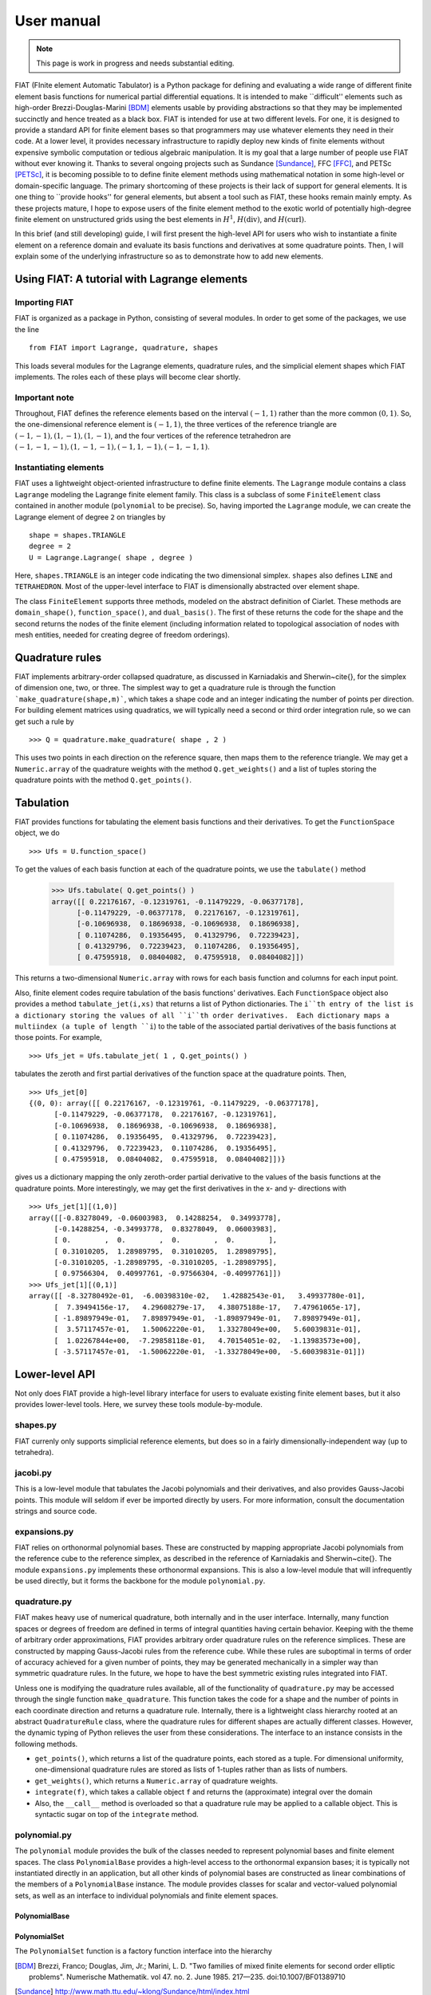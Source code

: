 .. title:: User manual


===========
User manual
===========

.. note:: This page is work in progress and needs substantial editing.

FIAT (FInite element Automatic Tabulator) is a Python package for
defining and evaluating a wide range of different finite element basis
functions for numerical partial differential equations.  It is
intended to make ``difficult'' elements such as high-order
Brezzi-Douglas-Marini [BDM]_ elements usable by providing
abstractions so that they may be implemented succinctly and hence
treated as a black box.  FIAT is intended for use at two different
levels.  For one, it is designed to provide a standard API for finite
element bases so that programmers may use whatever elements they need
in their code.  At a lower level, it provides necessary infrastructure to
rapidly deploy new kinds of finite elements without expensive symbolic
computation or tedious algebraic manipulation.
It is my goal that a large number of people use FIAT without ever
knowing it.  Thanks to several ongoing projects such as
Sundance [Sundance]_, FFC [FFC]_, and PETSc [PETSc]_, it is becoming
possible to to define finite element methods using mathematical
notation in some high-level or domain-specific language.  The primary
shortcoming of these projects is their lack of support for general
elements.  It is one thing to ``provide hooks'' for general elements,
but absent a tool such as FIAT, these hooks remain mainly empty.  As
these projects mature, I hope to expose users of the finite element
method to the exotic world of potentially high-degree finite element
on unstructured grids using the best elements in :math:`H^1`,
:math:`H(\mathrm{div})`, and :math:`H(\mathrm{curl})`.

In this brief (and still developing) guide, I will first
present the high-level API for users who wish to instantiate a finite
element on a reference domain and evaluate its basis functions and
derivatives at some quadrature points.  Then, I will explain some of
the underlying infrastructure so as to demonstrate how to add new
elements.

Using FIAT: A tutorial with Lagrange elements
=============================================
Importing FIAT
--------------
FIAT is organized as a package in Python, consisting of several
modules.  In order to get some of the packages, we use the line ::
  from FIAT import Lagrange, quadrature, shapes
This loads several modules for the Lagrange elements, quadrature
rules, and the simplicial element shapes which FIAT implements.  The
roles each of these plays will become clear shortly.

Important note
--------------
Throughout, FIAT defines the reference elements based on the interval
:math:`(-1,1)` rather than the more common :math:`(0,1)`.  So, the one-dimensional
reference element is :math:`(-1,1)`, the three vertices of the reference
triangle are :math:`(-1,-1),(1,-1),(1,-1)`, and the four vertices of the
reference tetrahedron are :math:`(-1,-1,-1),(1,-1,-1),(-1,1,-1),(-1,-1,1)`.

Instantiating elements
----------------------
FIAT uses a lightweight object-oriented infrastructure to define
finite elements.  The ``Lagrange`` module contains a class
``Lagrange`` modeling the Lagrange finite element family.  This
class is a subclass of some ``FiniteElement`` class contained in
another module (``polynomial`` to be precise).  So, having imported
the ``Lagrange`` module, we can create the Lagrange element of
degree ``2`` on triangles by ::
  shape = shapes.TRIANGLE
  degree = 2
  U = Lagrange.Lagrange( shape , degree )
Here, ``shapes.TRIANGLE`` is an integer code indicating the two
dimensional simplex.  ``shapes`` also defines
``LINE`` and ``TETRAHEDRON``.  Most of the
upper-level interface to FIAT is dimensionally abstracted over element
shape.

The class ``FiniteElement`` supports three methods, modeled on the
abstract definition of Ciarlet.  These methods are
``domain_shape()``, ``function_space()``, and ``dual_basis()``.
The first of these returns the code for the shape and the second
returns the nodes of the finite element (including information related
to topological association of nodes with mesh entities, needed for
creating degree of freedom orderings).

Quadrature rules
================
FIAT implements arbitrary-order collapsed quadrature, as discussed in
Karniadakis and Sherwin~\cite{}, for the simplex of dimension one,
two, or three.  The simplest way to get a quadrature rule is through
the function ```make_quadrature(shape,m)```, which takes a shape code
and an integer indicating the number of points per direction.  For
building element matrices using quadratics, we will typically need a
second or third order integration rule, so we can get such a rule by ::
  >>> Q = quadrature.make_quadrature( shape , 2 )
This uses two points in each direction on the reference square, then
maps them to the reference triangle.  We may get a
``Numeric.array`` of the quadrature weights with the method
``Q.get_weights()`` and a list of tuples storing the quadrature
points with the method ``Q.get_points()``.

Tabulation
==========
FIAT provides functions for tabulating the element basis functions and
their derivatives.  To get the ``FunctionSpace`` object, we do ::
  >>> Ufs = U.function_space()
To get the values of each basis function at each of the quadrature
points, we use the ``tabulate()`` method
  >>> Ufs.tabulate( Q.get_points() )
  array([[ 0.22176167, -0.12319761, -0.11479229, -0.06377178],
        [-0.11479229, -0.06377178,  0.22176167, -0.12319761],
        [-0.10696938,  0.18696938, -0.10696938,  0.18696938],
        [ 0.11074286,  0.19356495,  0.41329796,  0.72239423],
        [ 0.41329796,  0.72239423,  0.11074286,  0.19356495],
        [ 0.47595918,  0.08404082,  0.47595918,  0.08404082]])
This returns a two-dimensional ``Numeric.array`` with rows for each
basis function and columns for each input point.

Also, finite element codes require tabulation of the basis functions'
derivatives.  Each ``FunctionSpace`` object also provides a method
``tabulate_jet(i,xs)`` that returns a list of Python dictionaries.
The ``i``th entry of the list is a dictionary storing the values of
all ``i``th order derivatives.  Each dictionary maps a multiindex
(a tuple of length ``i``) to the table of the associated partial
derivatives of the basis functions at those points.  For example, ::
  >>> Ufs_jet = Ufs.tabulate_jet( 1 , Q.get_points() )
tabulates the zeroth and first partial derivatives of the function
space at the quadrature points.  Then, ::
  >>> Ufs_jet[0]
  {(0, 0): array([[ 0.22176167, -0.12319761, -0.11479229, -0.06377178],
        [-0.11479229, -0.06377178,  0.22176167, -0.12319761],
        [-0.10696938,  0.18696938, -0.10696938,  0.18696938],
        [ 0.11074286,  0.19356495,  0.41329796,  0.72239423],
        [ 0.41329796,  0.72239423,  0.11074286,  0.19356495],
        [ 0.47595918,  0.08404082,  0.47595918,  0.08404082]])}
gives us a dictionary mapping the only zeroth-order partial derivative
to the values of the basis functions at the quadrature points.  More
interestingly, we may get the first derivatives in the x- and y-
directions with ::
  >>> Ufs_jet[1][(1,0)]
  array([[-0.83278049, -0.06003983,  0.14288254,  0.34993778],
        [-0.14288254, -0.34993778,  0.83278049,  0.06003983],
        [ 0.        ,  0.        ,  0.        ,  0.        ],
        [ 0.31010205,  1.28989795,  0.31010205,  1.28989795],
        [-0.31010205, -1.28989795, -0.31010205, -1.28989795],
        [ 0.97566304,  0.40997761, -0.97566304, -0.40997761]])
  >>> Ufs_jet[1][(0,1)]
  array([[ -8.32780492e-01,  -6.00398310e-02,   1.42882543e-01,   3.49937780e-01],
        [  7.39494156e-17,   4.29608279e-17,   4.38075188e-17,   7.47961065e-17],
        [ -1.89897949e-01,   7.89897949e-01,  -1.89897949e-01,   7.89897949e-01],
        [  3.57117457e-01,   1.50062220e-01,   1.33278049e+00,   5.60039831e-01],
        [  1.02267844e+00,  -7.29858118e-01,   4.70154051e-02,  -1.13983573e+00],
        [ -3.57117457e-01,  -1.50062220e-01,  -1.33278049e+00,  -5.60039831e-01]])

Lower-level API
===============
Not only does FIAT provide a high-level library interface for users to
evaluate existing finite element bases, but it also provides
lower-level tools.  Here, we survey these tools module-by-module.

shapes.py
---------
FIAT currenly only supports simplicial reference elements, but does so
in a fairly dimensionally-independent way (up to tetrahedra).

jacobi.py
---------
This is a low-level module that tabulates the Jacobi polynomials and
their derivatives, and also provides Gauss-Jacobi points.  This module
will seldom if ever be imported directly by users.  For more
information, consult the documentation strings and source code.

expansions.py
-------------
FIAT relies on orthonormal polynomial bases.  These are constructed by
mapping appropriate Jacobi polynomials from the reference cube to the
reference simplex, as described in the reference of Karniadakis and
Sherwin~\cite{}.  The module ``expansions.py`` implements these
orthonormal expansions.  This is also a low-level module that will
infrequently be used directly, but it forms the backbone for the
module ``polynomial.py``.

quadrature.py
-------------
FIAT makes heavy use of numerical quadrature, both internally and in
the user interface.  Internally, many function spaces or degrees of
freedom are defined in terms of integral quantities having certain
behavior.  Keeping with the theme of arbitrary order approximations,
FIAT provides arbitrary order quadrature rules on the reference
simplices.  These are constructed by mapping Gauss-Jacobi rules from
the reference cube.  While these rules are suboptimal in terms of
order of accuracy achieved for a given number of points, they may be
generated mechanically in a simpler way than symmetric quadrature
rules.  In the future, we hope to have the best symmetric existing
rules integrated into FIAT.

Unless one is modifying the quadrature rules available, all of the
functionality of ``quadrature.py`` may be accessed through the
single function ``make_quadrature``.
This function takes the code for a shape and the number of points in
each coordinate direction and returns a quadrature rule.  Internally,
there is a lightweight class hierarchy rooted at an abstract
``QuadratureRule`` class, where the quadrature rules for
different shapes are actually different classes.  However, the dynamic
typing of Python relieves the user from these considerations.  The
interface to an instance consists in the following methods.

- ``get_points()``, which returns a list of the quadrature
  points, each stored as a tuple.  For dimensional uniformity,
  one-dimensional quadrature rules are stored as lists of 1-tuples
  rather than as lists of numbers.
- ``get_weights()``, which returns a ``Numeric.array``
  of quadrature weights.
- ``integrate(f)``, which takes a callable object ``f``
  and returns the (approximate) integral over the domain
- Also, the ``__call__`` method is overloaded so that a
  quadrature rule may be applied to a callable object.  This is
  syntactic sugar on top of the ``integrate`` method.

polynomial.py
-------------
The ``polynomial`` module provides the bulk of the classes
needed to represent polynomial bases and finite element spaces.
The class ``PolynomialBase`` provides a high-level access to
the orthonormal expansion bases; it is typically not instantiated
directly in an application, but all other kinds of polynomial bases
are constructed as linear combinations of the members of a
``PolynomialBase`` instance.  The module provides classes for
scalar and vector-valued polynomial sets, as well as an interface to individual
polynomials and finite element spaces.

PolynomialBase
^^^^^^^^^^^^^^

PolynomialSet
^^^^^^^^^^^^^
The ``PolynomialSet`` function is a factory function interface into
the hierarchy

.. [BDM]  Brezzi, Franco; Douglas, Jim, Jr.; Marini, L. D. "Two families of mixed finite elements for second order elliptic problems". Numerische Mathematik. vol 47. no. 2. June 1985. 217—235. doi:10.1007/BF01389710
.. [Sundance] http://www.math.ttu.edu/~klong/Sundance/html/index.html
.. [FFC] https://bitbucket.org/fenics-project/ffc/src/master/
.. [PETSc] https://www.mcs.anl.gov/petsc/